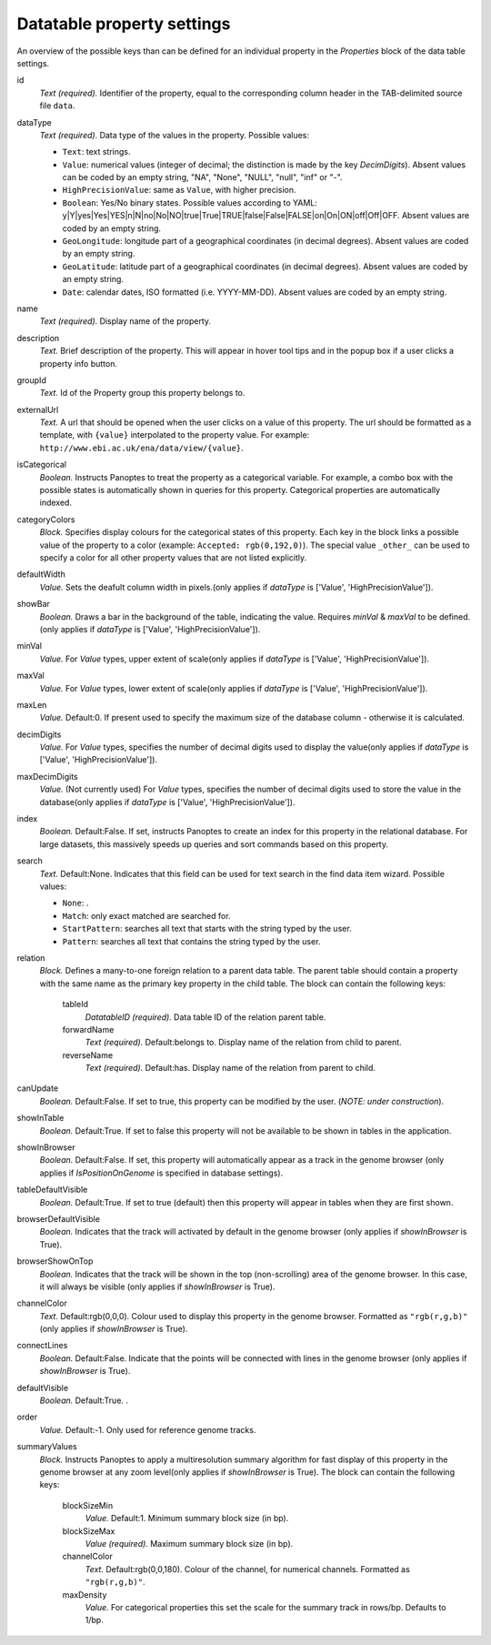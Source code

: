 .. _def-settings-datatable-properties:

Datatable property settings
^^^^^^^^^^^^^^^^^^^^^^^^^^^
An overview of the possible keys than can be defined for an individual property in
the *Properties* block of the data table settings.

id
  *Text (required).* Identifier of the property, equal to the corresponding column header in the TAB-delimited source file ``data``.

dataType
  *Text (required).* Data type of the values in the property.
  Possible values:

  - ``Text``: text strings.
  - ``Value``: numerical values (integer of decimal; the distinction is made by the key *DecimDigits*).
    Absent values can be coded by an empty string, "NA", "None", "NULL", "null", "inf" or "-".
  - ``HighPrecisionValue``: same as ``Value``, with higher precision.
  - ``Boolean``: Yes/No binary states. Possible values according to YAML: y|Y|yes|Yes|YES|n|N|no|No|NO|true|True|TRUE|false|False|FALSE|on|On|ON|off|Off|OFF.
    Absent values are coded by an empty string.
  - ``GeoLongitude``: longitude part of a geographical coordinates (in decimal degrees).
    Absent values are coded by an empty string.
  - ``GeoLatitude``: latitude part of a geographical coordinates (in decimal degrees).
    Absent values are coded by an empty string.
  - ``Date``: calendar dates, ISO formatted (i.e. YYYY-MM-DD).
    Absent values are coded by an empty string.

name
  *Text (required).* Display name of the property.

description
  *Text.* Brief description of the property.
  This will appear in hover tool tips and in the popup box if a user clicks a property info button.

groupId
  *Text.* Id of the Property group this property belongs to.

externalUrl
  *Text.* A url that should be opened when the user clicks on a value of this property. The url should
  be formatted as a template, with ``{value}`` interpolated to the property value.
  For example: ``http://www.ebi.ac.uk/ena/data/view/{value}``.

isCategorical
  *Boolean.* Instructs Panoptes to treat the property as a categorical variable.
  For example, a combo box with the possible states is automatically shown in queries for this property.
  Categorical properties are automatically indexed.

categoryColors
  *Block.* Specifies display colours for the categorical states of this property.
  Each key in the block links a possible value of the property to a color (example: ``Accepted: rgb(0,192,0)``).
  The special value ``_other_`` can be used to specify a color for all other property values that are not listed explicitly.

defaultWidth
  *Value.* Sets the deafult column width in pixels.(only applies if *dataType* is ['Value', 'HighPrecisionValue']).

showBar
  *Boolean.* Draws a bar in the background of the table, indicating the value.
  Requires *minVal* & *maxVal* to be defined.(only applies if *dataType* is ['Value', 'HighPrecisionValue']).

minVal
  *Value.* For *Value* types, upper extent of scale(only applies if *dataType* is ['Value', 'HighPrecisionValue']).

maxVal
  *Value.* For *Value* types, lower extent of scale(only applies if *dataType* is ['Value', 'HighPrecisionValue']).

maxLen
  *Value.*  Default:0.  If present used to specify the maximum size of the database column - otherwise it is calculated.

decimDigits
  *Value.* For *Value* types, specifies the number of decimal digits used to display the value(only applies if *dataType* is ['Value', 'HighPrecisionValue']).

maxDecimDigits
  *Value.* (Not currently used) For *Value* types, specifies the number of decimal digits used to store the value in the database(only applies if *dataType* is ['Value', 'HighPrecisionValue']).

index
  *Boolean.*  Default:False.  If set, instructs Panoptes to create an index for this property in the relational database.
  For large datasets, this massively speeds up queries and sort commands based on this property.

search
  *Text.*  Default:None.  Indicates that this field can be used for text search in the find data item wizard.
  Possible values:

  - ``None``: .
  - ``Match``: only exact matched are searched for.
  - ``StartPattern``: searches all text that starts with the string typed by the user.
  - ``Pattern``: searches all text that contains the string typed by the user.

relation
  *Block.* Defines a many-to-one foreign relation to a parent data table.
  The parent table should contain a property with the same name as the primary key property in the child table.
  The block can contain the following keys:
    tableId
      *DatatableID (required).* Data table ID of the relation parent table.

    forwardName
      *Text (required).*  Default:belongs to.  Display name of the relation from child to parent.

    reverseName
      *Text (required).*  Default:has.  Display name of the relation from parent to child.

canUpdate
  *Boolean.*  Default:False.   If set to true, this property can be modified by the user. (*NOTE: under construction*).

showInTable
  *Boolean.*  Default:True.  If set to false this property will not be available to be shown in tables in the application.

showInBrowser
  *Boolean.*  Default:False.  If set, this property will automatically appear as a track in the genome browser
  (only applies if *IsPositionOnGenome* is specified in database settings).

tableDefaultVisible
  *Boolean.*  Default:True.  If set to true (default) then this property will appear in tables when they are first shown.

browserDefaultVisible
  *Boolean.* Indicates that the track will activated by default in the genome browser (only applies if *showInBrowser* is True).

browserShowOnTop
  *Boolean.* Indicates that the track will be shown in the top (non-scrolling) area of the genome browser.
  In this case, it will always be visible (only applies if *showInBrowser* is True).

channelColor
  *Text.*  Default:rgb(0,0,0).  Colour used to display this property in the genome browser. Formatted as ``"rgb(r,g,b)"``
  (only applies if *showInBrowser* is True).

connectLines
  *Boolean.*  Default:False.  Indicate that the points will be connected with lines in the genome browser
  (only applies if *showInBrowser* is True).

defaultVisible
  *Boolean.*  Default:True.  .

order
  *Value.*  Default:-1.  Only used for reference genome tracks.

summaryValues
  *Block.* Instructs Panoptes to apply a multiresolution summary algorithm for fast display of this property
  in the genome browser at any zoom level(only applies if *showInBrowser* is True).
  The block can contain the following keys:
    blockSizeMin
      *Value.*  Default:1.  Minimum summary block size (in bp).

    blockSizeMax
      *Value (required).* Maximum summary block size (in bp).

    channelColor
      *Text.*  Default:rgb(0,0,180).  Colour of the channel, for numerical channels. Formatted as ``"rgb(r,g,b)"``.

    maxDensity
      *Value.* For categorical properties this set the scale for the summary track in rows/bp. Defaults to 1/bp.


